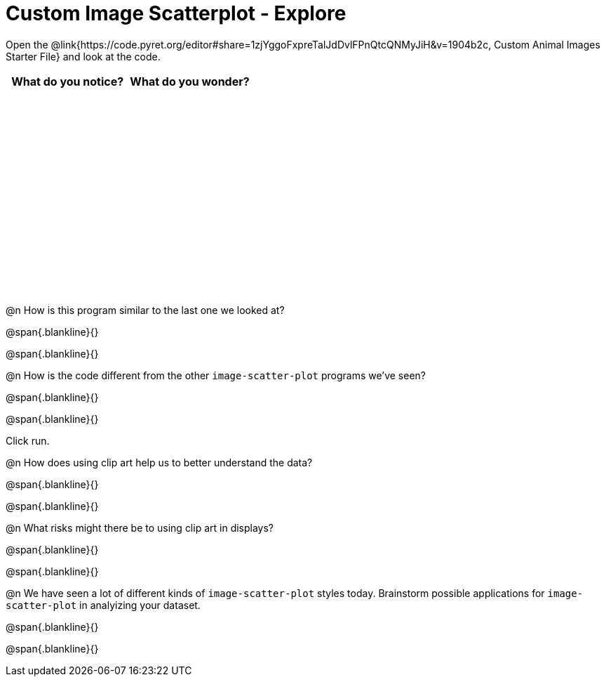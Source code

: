 = Custom Image Scatterplot - Explore

++++
<style>
#content tbody tr { height: 3in; }
</style>
++++

Open the @link{https://code.pyret.org/editor#share=1zjYggoFxpreTalJdDvlFPnQtcQNMyJiH&v=1904b2c, Custom Animal Images Starter File} and look at the code.

[cols="^1,^1", options="header"]
|===
| *What do you notice?* | What do you wonder?
|						|
|===

@n How is this program similar to the last one we looked at?

@span{.blankline}{}

@span{.blankline}{}

@n How is the code different from the other `image-scatter-plot` programs  we've seen?

@span{.blankline}{}

@span{.blankline}{}

Click run.

@n How does using clip art help us to better understand the data?

@span{.blankline}{}

@span{.blankline}{}

@n What risks might there be to using clip art in displays?

@span{.blankline}{}

@span{.blankline}{}

@n We have seen a lot of different kinds of `image-scatter-plot` styles today. Brainstorm possible applications for `image-scatter-plot` in analyizing your dataset.

@span{.blankline}{}

@span{.blankline}{}
